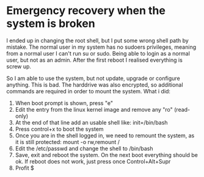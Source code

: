 * Emergency recovery when the system is broken
  I ended up in changing the root shell, but I put some wrong shell path by mistake. The normal user in my system has no sudoers privileges, meaning from a normal user I can't run su or sudo. Being able to login as a normal user, but not as an admin. After the first reboot I realised everything is screw up.

  So I am able to use the system, but not update, upgrade or configure anything. This is bad. The harddrive was also encrypted, so additional commands are required in order to mount the system. What i did:

  1. When boot prompt is shown, press "e"
  2. Edit the entry from the linux kernel image and remove any "ro" (read-only)
  3. At the end of that line add an usable shell like: init=/bin/bash
  4. Press control+x to boot the system
  5. Once you are in the shell logged in, we need to remount the system, as it is still protected:
     mount -o rw,remount /
  6. Edit the /etc/passwd and change the shell to /bin/bash
  7. Save, exit and reboot the system. On the next boot everything should be ok. If reboot does not work, just press once Control+Alt+Supr
  8. Profit $
